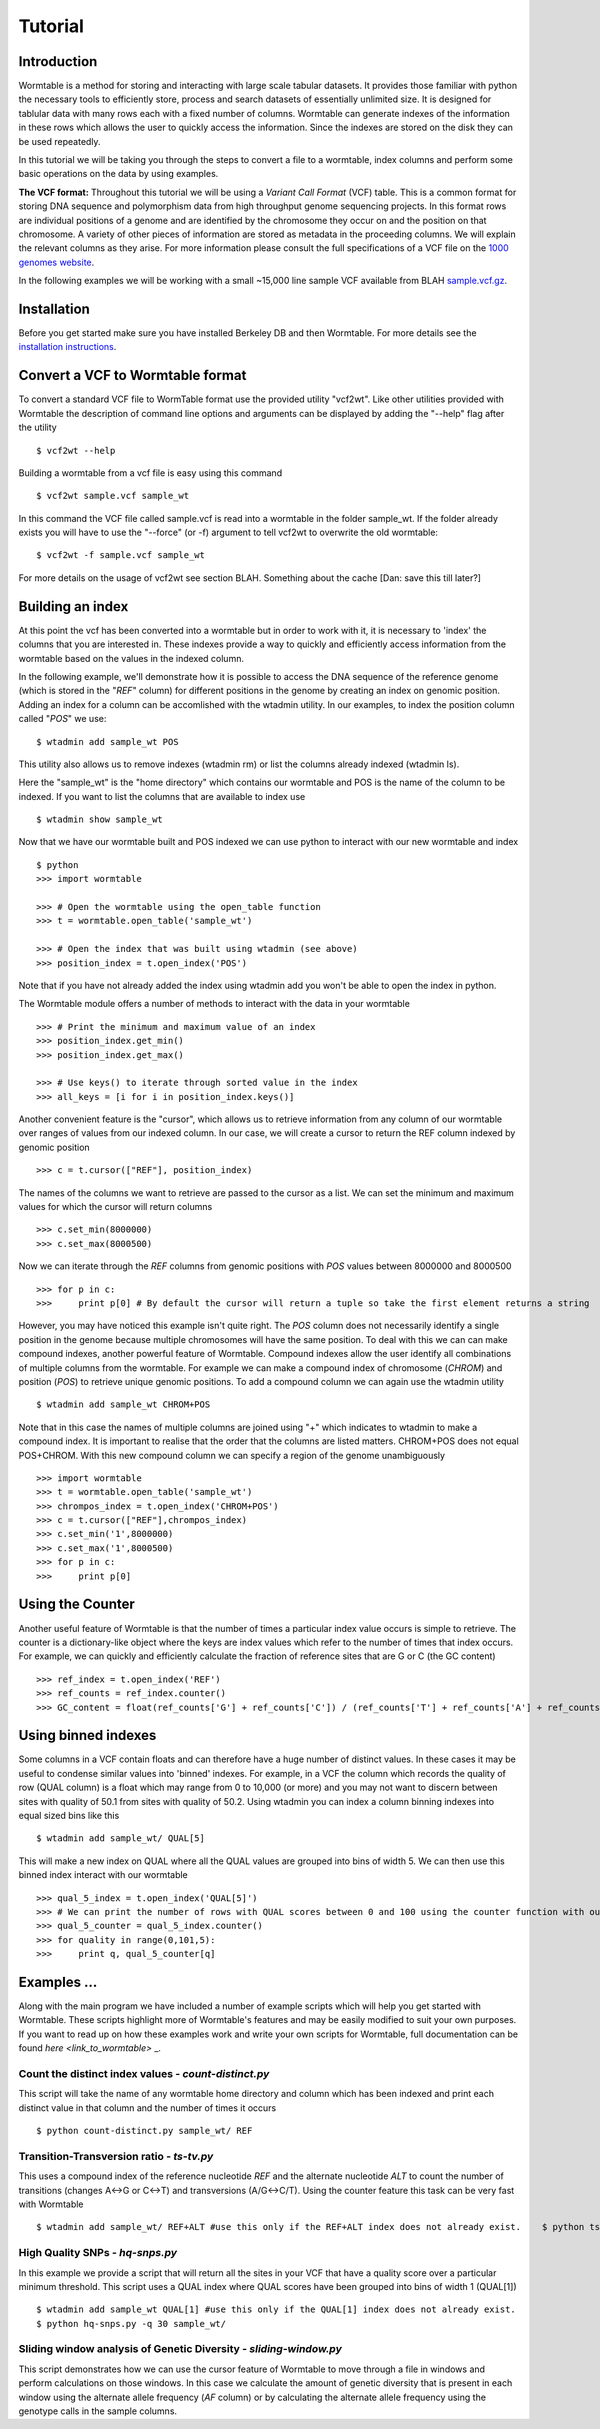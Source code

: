 ========
Tutorial
========

------------
Introduction
------------
Wormtable is a method for storing and interacting with large scale tabular 
datasets. It provides those familiar with python the necessary tools to efficiently 
store, process and search datasets of essentially unlimited size. It is designed
for tablular data with many rows each with a fixed number of columns. Wormtable 
can generate indexes of the information in these rows which allows the user to 
quickly access the information. Since the indexes are stored on the disk they 
can be used repeatedly.

In this tutorial we will be taking you through the steps to convert a file to a 
wormtable, index columns and perform some basic operations on the data by using
examples.

**The VCF format:** Throughout this tutorial we will be using a *Variant Call 
Format* (VCF) table.  This is a common format for storing DNA sequence and 
polymorphism data from high throughput genome sequencing projects. In this 
format rows are individual positions of a genome and are identified by the 
chromosome they occur on and the position on that chromosome. A variety of 
other pieces of information are stored as metadata in the proceeding columns. 
We will explain the relevant columns as they arise. For more information please 
consult the full specifications of a VCF file on the 
`1000 genomes website  <http://www.1000genomes.org/wiki/analysis/vcf4.0/>`_. 

In the following examples we will be working with a small ~15,000 line sample 
VCF available from BLAH `sample.vcf.gz <http://sample.vcf.gz>`_.

------------
Installation
------------

Before you get started make sure you have installed Berkeley DB and then 
Wormtable. For more details see the `installation instructions 
<https://pypi.python.org/pypi/wormtable>`_.

---------------------------------
Convert a VCF to Wormtable format
---------------------------------

To convert a standard VCF file to WormTable format use the provided utility 
"vcf2wt". Like other utilities provided with Wormtable the description of 
command line options and arguments can be displayed by adding the "--help" flag 
after the utility ::

	$ vcf2wt --help

Building a wormtable from a vcf file is easy using this command ::

	$ vcf2wt sample.vcf sample_wt

In this command the VCF file called sample.vcf is read into a wormtable in the 
folder sample_wt. If the folder already exists you will have to use the 
"--force" (or -f) argument to tell vcf2wt to overwrite the old wormtable::

	$ vcf2wt -f sample.vcf sample_wt

For more details on the usage of vcf2wt see section BLAH.
Something about the cache [Dan: save this till later?]


---------------------------------
Building an index
---------------------------------

At this point the vcf has been converted into a wormtable but in order to work 
with it, it is necessary to 'index' the columns that you are interested in. These
indexes provide a way to quickly and efficiently access information 
from the wormtable based on the values in the indexed column. 

In the following example, we'll demonstrate how it is possible to access the 
DNA sequence of the reference genome (which is stored in the "*REF*" column) 
for different positions in the genome by creating an index on genomic position.
Adding an index for a column can be accomlished with the wtadmin utility. In
our examples, to index the position column called "*POS*" we use::

	$ wtadmin add sample_wt POS

This utility also allows us to remove indexes (wtadmin rm) or list the columns 
already indexed (wtadmin ls).

Here the "sample_wt" is the "home directory" which contains our wormtable and POS 
is the name of the column to be indexed. If you want to list the 
columns that are available to index use ::

 	$ wtadmin show sample_wt

Now that we have our wormtable built and POS indexed we can use python to 
interact with our new wormtable and index ::

	$ python
	>>> import wormtable

	>>> # Open the wormtable using the open_table function
	>>> t = wormtable.open_table('sample_wt')

	>>> # Open the index that was built using wtadmin (see above)
	>>> position_index = t.open_index('POS')


Note that if you have not already added the index using wtadmin add you won't be 
able to open the index in python. 

The Wormtable module offers a number of methods to interact with the data in 
your wormtable ::

	>>> # Print the minimum and maximum value of an index
	>>> position_index.get_min()
	>>> position_index.get_max()
	
	>>> # Use keys() to iterate through sorted value in the index
	>>> all_keys = [i for i in position_index.keys()]

Another convenient feature is the "cursor", which allows us to retrieve 
information from any column of our wormtable over ranges of values from our 
indexed column. In our case, we will create a cursor to return the REF column 
indexed by genomic position ::

	>>> c = t.cursor(["REF"], position_index)

The names of the columns we want to retrieve are passed to the cursor as a list. 
We can set the minimum and maximum values for which the cursor will return 
columns ::

	>>> c.set_min(8000000)
	>>> c.set_max(8000500)

Now we can iterate through the *REF* columns from genomic positions with *POS* 
values between 8000000 and 8000500 ::

	>>> for p in c:
	>>> 	print p[0] # By default the cursor will return a tuple so take the first element returns a string 

However, you may have noticed this example isn't quite right. The *POS* column 
does not necessarily identify a single position in the genome because multiple 
chromosomes will have the same position. To deal with this we can can make 
compound indexes, another powerful feature of Wormtable. Compound indexes allow 
the user identify all combinations of multiple columns from the wormtable. For 
example we can make a compound index of chromosome (*CHROM*) and position 
(*POS*) to retrieve unique genomic positions. To add a compound column we can 
again use the wtadmin utility ::

	$ wtadmin add sample_wt CHROM+POS

Note that in this case the names of multiple columns are joined using "+" which 
indicates to wtadmin to make a compound index. It is important to realise that 
the order that the columns are listed matters. CHROM+POS does not equal 
POS+CHROM. With this new compound column we can specify a region of the genome 
unambiguously ::

	>>> import wormtable
	>>> t = wormtable.open_table('sample_wt')
	>>> chrompos_index = t.open_index('CHROM+POS')
	>>> c = t.cursor(["REF"],chrompos_index)
	>>> c.set_min('1',8000000)
	>>> c.set_max('1',8000500)
	>>> for p in c:
	>>> 	print p[0]

-----------------
Using the Counter
-----------------
Another useful feature of Wormtable is that the number of times a particular 
index value occurs is simple to retrieve. The counter is a dictionary-like 
object where the keys are index values which refer to the number of times that 
index occurs. For example, we can quickly and efficiently calculate the 
fraction of reference sites that are G or C (the GC content) ::

	>>> ref_index = t.open_index('REF')
	>>> ref_counts = ref_index.counter()
	>>> GC_content = float(ref_counts['G'] + ref_counts['C']) / (ref_counts['T'] + ref_counts['A'] + ref_counts['G'] + ref_counts['C'])

----------------------------------
Using binned indexes
----------------------------------
Some columns in a VCF contain floats and can therefore have a huge number of 
distinct values. In these cases it may be useful to condense similar values 
into 'binned' indexes. For example, in a VCF the column which records the 
quality of row (QUAL column) is a float which may range from 0 to 10,000 (or 
more) and you may not want to discern between sites with quality of 50.1 from 
sites with quality of 50.2. Using wtadmin you can index a column binning 
indexes into equal sized bins like this ::

	$ wtadmin add sample_wt/ QUAL[5]

This will make a new index on QUAL where all the QUAL values are grouped into 
bins of width 5. We can then use this binned index interact with our wormtable ::

	>>> qual_5_index = t.open_index('QUAL[5]')
	>>> # We can print the number of rows with QUAL scores between 0 and 100 using the counter function with our binned index
	>>> qual_5_counter = qual_5_index.counter()
	>>> for quality in range(0,101,5):
	>>> 	print q, qual_5_counter[q]



-------------------------------------------------
Examples ...
-------------------------------------------------

Along with the main program we have included a number of example scripts which 
will help you get started with Wormtable. These scripts highlight more of 
Wormtable's features and may be easily modified to suit your own purposes. If 
you want to read up on how these examples work and write your own scripts for 
Wormtable, full documentation can be found `here <link_to_wormtable>` _. 

Count the distinct index values - *count-distinct.py*
-----------------------------------------------------

This script will take the name of any wormtable home directory and column which 
has been indexed and print each distinct value in that column and the number of 
times it occurs ::

	$ python count-distinct.py sample_wt/ REF

Transition-Transversion ratio - *ts-tv.py*
------------------------------------------
This uses a compound index of the reference nucleotide *REF* and the alternate 
nucleotide *ALT* to count the number of transitions (changes A<->G or C<->T) 
and transversions (A/G<->C/T). Using the counter feature this task can be very 
fast with Wormtable ::

	$ wtadmin add sample_wt/ REF+ALT #use this only if the REF+ALT index does not already exist. 	$ python ts-tv.py sample_wt/

High Quality SNPs - *hq-snps.py*
--------------------------------
In this example we provide a script that will return all the sites in your VCF 
that have a quality score over a particular minimum threshold. This script uses 
a QUAL index where QUAL scores have been grouped into bins of width 1 (QUAL[1]) ::

	$ wtadmin add sample_wt QUAL[1] #use this only if the QUAL[1] index does not already exist.
	$ python hq-snps.py -q 30 sample_wt/

Sliding window analysis of Genetic Diversity - *sliding-window.py*
-------------------------------------------------------------------
This script demonstrates how we can use the cursor feature of Wormtable to move 
through a file in windows and perform calculations on those windows. In this 
case we calculate the amount of genetic diversity that is present in each 
window using the alternate allele frequency (*AF* column) or by calculating the 
alternate allele frequency using the genotype calls in the sample columns.

